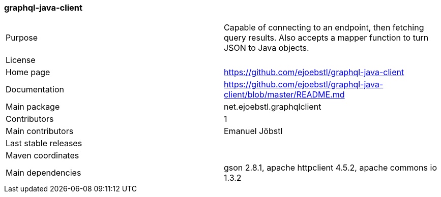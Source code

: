//
// Copyright (c) 2019 Contributors to the Eclipse Foundation
//
// See the NOTICE file(s) distributed with this work for additional
// information regarding copyright ownership.
//
// Licensed under the Apache License, Version 2.0 (the "License");
// you may not use this file except in compliance with the License.
// You may obtain a copy of the License at
//
//     http://www.apache.org/licenses/LICENSE-2.0
//
// Unless required by applicable law or agreed to in writing, software
// distributed under the License is distributed on an "AS IS" BASIS,
// WITHOUT WARRANTIES OR CONDITIONS OF ANY KIND, either express or implied.
// See the License for the specific language governing permissions and
// limitations under the License.
//
[[graphql_java_client]]
=== graphql-java-client

[cols="1,1"]
|===
|Purpose|Capable of connecting to an endpoint, then fetching query results. Also accepts a mapper function to turn JSON to Java objects.
|License|
|Home page|https://github.com/ejoebstl/graphql-java-client
|Documentation|https://github.com/ejoebstl/graphql-java-client/blob/master/README.md
|Main package|net.ejoebstl.graphqlclient
|Contributors|1
|Main contributors|Emanuel Jöbstl
|Last stable releases|
|Maven coordinates|
|Main dependencies|gson 2.8.1, apache httpclient 4.5.2, apache commons io 1.3.2
|===
